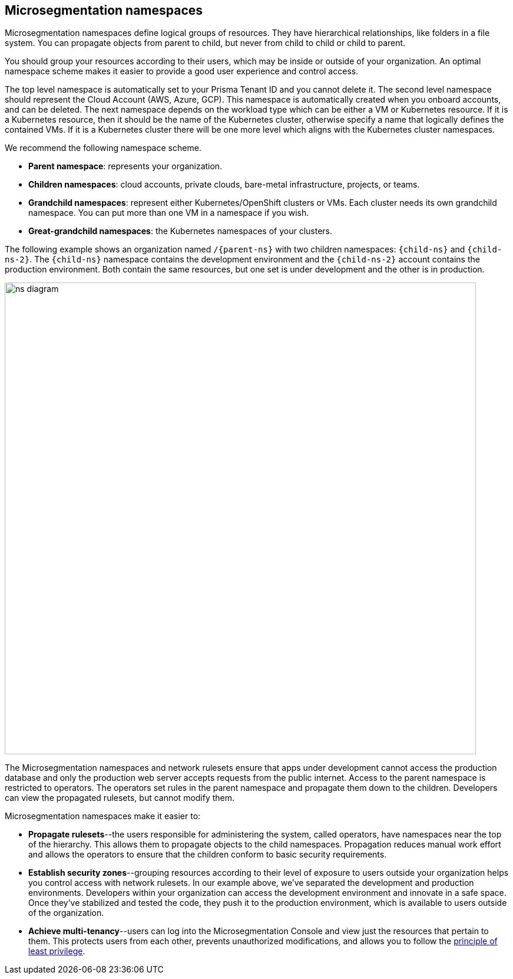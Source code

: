 == Microsegmentation namespaces

//'''
//
//title: Microsegmentation namespaces
//type: single
//url: "/saas/concepts/namespaces/"
//weight: 50
//menu:
//  saas:
//    parent: "concepts"
//    identifier: "namespaces"
//canonical: https://docs.aporeto.com/saas/concepts/namespaces/
//
//'''

Microsegmentation namespaces define logical groups of resources.
They have hierarchical relationships, like folders in a file system.
You can propagate objects from parent to child, but never from child to child or child to parent.

You should group your resources according to their users, which may be inside or outside of your organization.
An optimal namespace scheme makes it easier to provide a good user experience and control access.

The top level namespace is automatically set to your Prisma Tenant ID and you cannot delete it. 
The second level namespace should represent the Cloud Account (AWS, Azure, GCP). 
This namespace is automatically created when you onboard accounts, and can be deleted. 
The next namespace depends on the workload type which can be either a VM or Kubernetes resource. If it is a Kubernetes resource, then it should be the name of the Kubernetes cluster, otherwise specify a name that logically defines the contained VMs. If it is a Kubernetes cluster there will be one more level which aligns with the Kubernetes cluster namespaces.

We recommend the following namespace scheme.

* *Parent namespace*: represents your organization.
* *Children namespaces*: cloud accounts, private clouds, bare-metal infrastructure, projects, or teams.
* *Grandchild namespaces*: represent either Kubernetes/OpenShift clusters or VMs.
Each cluster needs its own grandchild namespace.
You can put more than one VM in a namespace if you wish.
* *Great-grandchild namespaces*: the Kubernetes namespaces of your clusters.

The following example shows an organization named `/{parent-ns}` with two children namespaces: `{child-ns}` and `{child-ns-2}`.
The `{child-ns}` namespace contains the development environment and the `{child-ns-2}` account contains the production environment.
Both contain the same resources, but one set is under development and the other is in production.

image::ns-diagram.png[width=800]

The Microsegmentation namespaces and network rulesets ensure that apps under development cannot access the production database and only the production web server accepts requests from the public internet.
Access to the parent namespace is restricted to operators.
The operators set rules in the parent namespace and propagate them down to the children.
Developers can view the propagated rulesets, but cannot modify them.

Microsegmentation namespaces make it easier to:

* *Propagate rulesets*--the users responsible for administering the system, called operators, have namespaces near the top of the hierarchy.
This allows them to propagate objects to the child namespaces.
Propagation reduces manual work effort and allows the operators to ensure that the children conform to basic security requirements.
* *Establish security zones*--grouping resources according to their level of exposure to users outside your organization helps you control access with network rulesets.
In our example above, we've separated the development and production environments.
Developers within your organization can access the development environment and innovate in a safe space.
Once they've stabilized and tested the code, they push it to the production environment, which is available to users outside of the organization.
* *Achieve multi-tenancy*--users can log into the Microsegmentation Console and view just the resources that pertain to them.
This protects users from each other, prevents unauthorized modifications, and allows you to follow the https://csrc.nist.gov/glossary/term/least_privilege[principle of least privilege].
